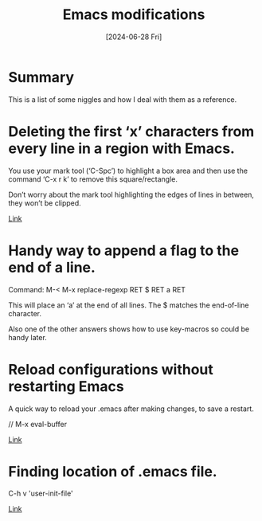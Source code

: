 #+hugo_base_dir: ./
#+hugo_section: posts
#+hugo_auto_set_lastmod: t
#+date: [2024-06-28 Fri]
#+lastmod: [2024-06-28 Fri]
#+title: Emacs modifications
#+hugo_tags: emacs

* Summary
This is a list of some niggles and how I deal with them as a reference.

* Deleting the first ‘x’ characters from every line in a region with Emacs.
You use your mark tool (‘C-Spc’) to highlight a box area and then use the command ‘C-x r k’ to remove this square/rectangle.

Don’t worry about the mark tool highlighting the edges of lines in between, they won’t be clipped.

[[https://stackoverflow.com/questions/15929872/deleting-the-first-x-characters-from-every-line-in-a-region-with-emacs][Link]]
* Handy way to append a flag to the end of a line.
Command: M-< M-x replace-regexp RET $ RET a RET

This will place an ‘a’ at the end of all lines. The $ matches the end-of-line character.

Also one of the other answers shows how to use key-macros so could be handy later.
* Reload configurations without restarting Emacs
A quick way to reload your .emacs after making changes, to save a restart.

// M-x eval-buffer

[[https://stackoverflow.com/questions/167705/reload-configurations-without-restarting-emacs][Link]]
* Finding location of .emacs file.
C-h v 'user-init-file'

[[https://stackoverflow.com/questions/864892/how-do-i-find-which-emacs-file-has-been-loaded][Link]]
